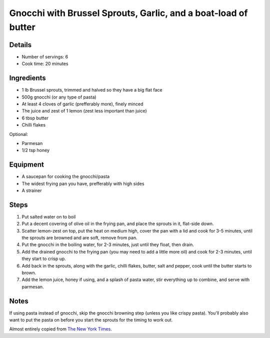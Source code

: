 Gnocchi with Brussel Sprouts, Garlic, and a boat-load of butter
===============================================================

Details
-------

* Number of servings: 6
* Cook time: 20 minutes

Ingredients
-----------

* 1 lb Brussel sprouts, trimmed and halved so they have a big flat face
* 500g gnocchi (or any type of pasta)
* At least 4 cloves of garlic (prefferably more), finely minced
* The juice and zest of 1 lemon (zest less important than juice)
* 6 tbsp butter
* Chilli flakes

Optional:

* Parmesan
* 1/2 tsp honey

Equipment
---------

* A saucepan for cooking the gnocchi/pasta
* The widest frying pan you have, prefferably with high sides
* A strainer

Steps
-----

1. Put salted water on to boil
2. Put a decent covering of olive oil in the frying pan, and place the sprouts in it, flat-side down.
3. Scatter lemon-zest on top, put the heat on medium high, cover the pan with a lid and cook for 3-5 minutes, until the sprouts are browned and are soft, remove from pan.
4. Put the gnocchi in the boiling water, for 2-3 minutes, just until they float, then drain.
5. Add the drained gnocchi to the frying pan (you may need to add a little more oil) and cook for 2-3 minutes, until they start to crisp up.
6. Add back in the sprouts, along with the garlic, chilli flakes, butter, salt and pepper, cook until the butter starts to brown.
7. Add the lemon juice, honey if using, and a splash of pasta water, stir everything up to combine, and serve with parmesan.

Notes
-----

If using pasta instead of gnocchi, skip the gnocchi browning step (unless you like crispy pasta). You'll probably also want to put the pasta on before you start the sprouts for the timing to work out.

Almost entirely copied from `The New York Times <https://cooking.nytimes.com/recipes/1020453-crisp-gnocchi-with-brussels-sprouts-and-brown-butter>`_.
